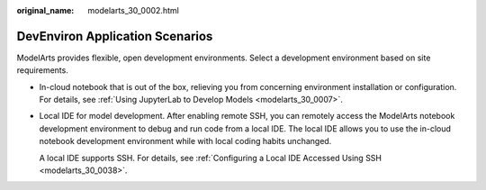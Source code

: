 :original_name: modelarts_30_0002.html

.. _modelarts_30_0002:

DevEnviron Application Scenarios
================================

ModelArts provides flexible, open development environments. Select a development environment based on site requirements.

-  In-cloud notebook that is out of the box, relieving you from concerning environment installation or configuration. For details, see :ref:`Using JupyterLab to Develop Models <modelarts_30_0007>`.

-  Local IDE for model development. After enabling remote SSH, you can remotely access the ModelArts notebook development environment to debug and run code from a local IDE. The local IDE allows you to use the in-cloud notebook development environment while with local coding habits unchanged.

   A local IDE supports SSH. For details, see :ref:`Configuring a Local IDE Accessed Using SSH <modelarts_30_0038>`.
